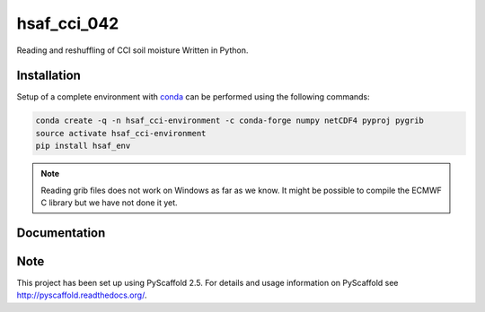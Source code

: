 ============
hsaf_cci_042
============


.. image:: https://travis-ci.org/TUW-GEO/hsaf_cci_042.svg?branch=master
    :target: https://travis-ci.org/TUW-GEO/hsaf_cci_042

Reading and reshuffling of CCI soil moisture Written in Python.

Installation
============

Setup of a complete environment with `conda
<http://conda.pydata.org/miniconda.html>`_ can be performed using the following
commands:

.. code-block:: shell

  conda create -q -n hsaf_cci-environment -c conda-forge numpy netCDF4 pyproj pygrib
  source activate hsaf_cci-environment
  pip install hsaf_env

.. note::

   Reading grib files does not work on Windows as far as we know. It might be
   possible to compile the ECMWF C library but we have not done it yet.

Documentation
=============

.. image:: https://readthedocs.org/projects/hsaf-cci-042/badge/?version=latest
    :target: http://hsaf-cci-042.readthedocs.io/en/latest/?badge=latest
    :alt: Documentation Status

Note
====

This project has been set up using PyScaffold 2.5. For details and usage
information on PyScaffold see http://pyscaffold.readthedocs.org/.
